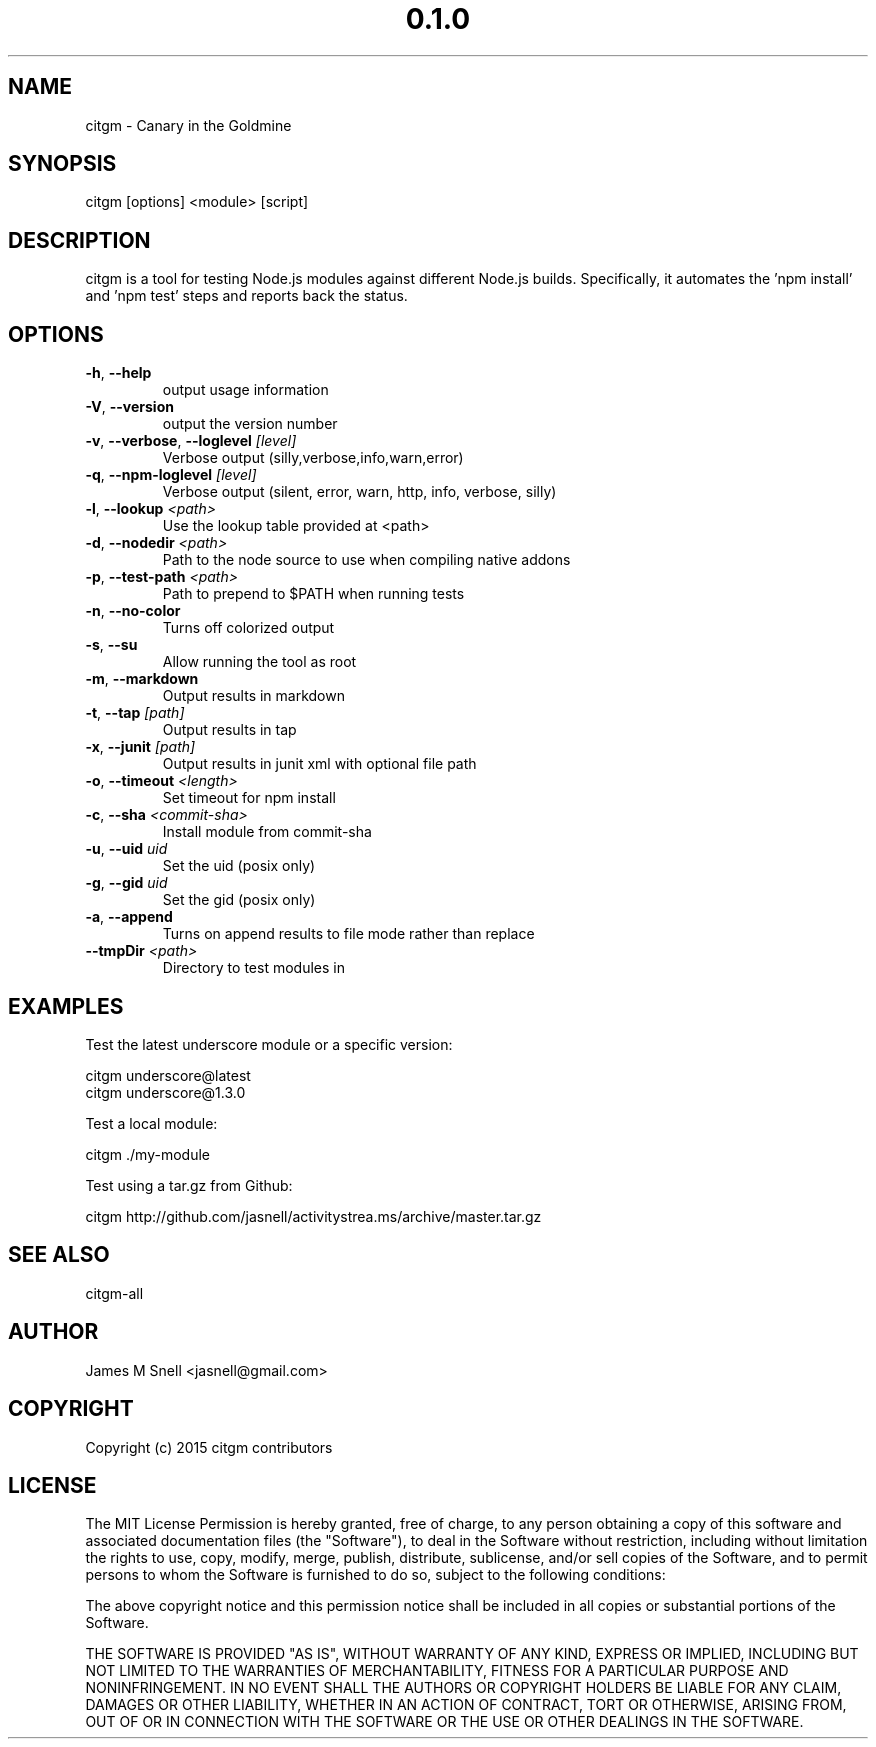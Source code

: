 .\" Manpage for citgm
.\" Contact jasnell@gmail.com to correct errors or typos
.TH "0.1.0" "MIT"
.SH NAME
citgm \- Canary in the Goldmine
.SH SYNOPSIS
citgm [options] <module> [script]
.SH DESCRIPTION
citgm is a tool for testing Node.js modules against different Node.js builds.
Specifically, it automates the 'npm install' and 'npm test' steps and reports
back the status.
.SH OPTIONS
.TP
.BR \-h ", " \-\-help
output usage information
.TP
.BR \-V ", " \-\-version
output the version number
.TP
.BR \-v ", " \-\-verbose ", " \-\-loglevel " " \fI[level]\fR
Verbose output (silly,verbose,info,warn,error)
.TP
.BR \-q ", " \-\-npm-loglevel " " \fI[level]\fR
Verbose output (silent, error, warn, http, info, verbose, silly)
.TP
.BR \-l ", " \-\-lookup " " \fI<path>\fR
Use the lookup table provided at <path>
.TP
.BR \-d ", " \-\-nodedir " " \fI<path>\fR
Path to the node source to use when compiling native addons
.TP
.BR \-p ", " \-\-test-path " " \fI<path>\fR
Path to prepend to $PATH when running tests
.TP
.BR \-n ", " \-\-no-color
Turns off colorized output
.TP
.BR \-s ", " \-\-su
Allow running the tool as root
.TP
.BR \-m ", " \-\-markdown
Output results in markdown
.TP
.BR \-t ", " \-\-tap " " \fI[path]\fR
Output results in tap
.TP
.BR \-x ", " \-\-junit " " \fI[path]\fR
Output results in junit xml with optional file path
.TP
.BR \-o ", " \-\-timeout " " \fI<length>\fR
Set timeout for npm install
.TP
.BR \-c ", " \-\-sha " " \fI<commit-sha>\fR
Install module from commit-sha
.TP
.BR \-u ", " \-\-uid " " \fIuid\fR
Set the uid (posix only)
.TP
.BR \-g ", " \-\-gid " " \fIuid\fR
Set the gid (posix only)
.TP
.BR \-a ", " \-\-append
Turns on append results to file mode rather than replace
.TP
.BR \-\-tmpDir " " \fI<path>\fR
Directory to test modules in
.SH EXAMPLES
Test the latest underscore module or a specific version:

  citgm underscore@latest
  citgm underscore@1.3.0

Test a local module:

  citgm ./my-module

Test using a tar.gz from Github:

  citgm http://github.com/jasnell/activitystrea.ms/archive/master.tar.gz

.SH SEE ALSO
citgm-all
.SH AUTHOR
James M Snell <jasnell@gmail.com>
.SH COPYRIGHT
Copyright (c) 2015 citgm contributors
.SH LICENSE
The MIT License
Permission is hereby granted, free of charge, to any person obtaining a copy of this software and associated documentation files (the "Software"), to deal in the Software without restriction, including without limitation the rights to use, copy, modify, merge, publish, distribute, sublicense, and/or sell copies of the Software, and to permit persons to whom the Software is furnished to do so, subject to the following conditions:

The above copyright notice and this permission notice shall be included in all copies or substantial portions of the Software.

THE SOFTWARE IS PROVIDED "AS IS", WITHOUT WARRANTY OF ANY KIND, EXPRESS OR IMPLIED, INCLUDING BUT NOT LIMITED TO THE WARRANTIES OF MERCHANTABILITY, FITNESS FOR A PARTICULAR PURPOSE AND NONINFRINGEMENT. IN NO EVENT SHALL THE AUTHORS OR COPYRIGHT HOLDERS BE LIABLE FOR ANY CLAIM, DAMAGES OR OTHER LIABILITY, WHETHER IN AN ACTION OF CONTRACT, TORT OR OTHERWISE, ARISING FROM, OUT OF OR IN CONNECTION WITH THE SOFTWARE OR THE USE OR OTHER DEALINGS IN THE SOFTWARE.
